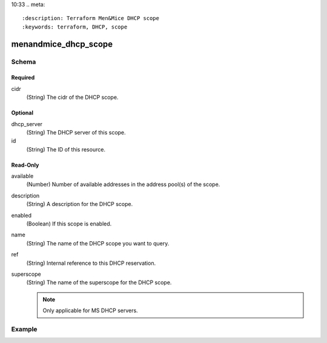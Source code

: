 10:33
.. meta::
   :description: Terraform Men&Mice DHCP scope    
   :keywords: terraform, DHCP, scope 

.. _terraform-dhcp-reservations:

menandmice_dhcp_scope
---------------------

Schema
^^^^^^

Required
""""""""

cidr
  (String) The cidr of the DHCP scope.

Optional
""""""""

dhcp_server
  (String) The DHCP server of this scope.

id
  (String) The ID of this resource.

Read-Only
"""""""""

available
  (Number) Number of available addresses in the address pool(s) of the scope.

description
  (String) A description for the DHCP scope.

enabled
  (Boolean) If this scope is enabled.

name
  (String) The name of the DHCP scope you want to query.

ref
  (String) Internal reference to this DHCP reservation.

superscope
  (String) The name of the superscope for the DHCP scope.

  .. note::
    Only applicable for MS DHCP servers.

Example
^^^^^^^

.. code-block::
  :linenos:

  terraform {
    required_providers {
      menandmice = {
        # uncomment for terraform 0.13 and higher
        version = "~> 0.2",
        source  = "local/menandmice",
        }
      }
  }

  data menandmice_dhcp_scope scope1{
    dhcp_server= "micetro.example.net."
    cidr = "192.168.2.0/24"
  }
